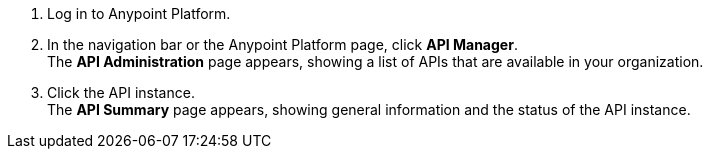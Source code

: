 . Log in to Anypoint Platform.
. In the navigation bar or the Anypoint Platform page, click *API Manager*. +
The *API Administration* page appears, showing a list of APIs that are available in your organization.
+
. Click the API instance. +
The *API Summary* page appears, showing general information and the status of the API instance.
+
